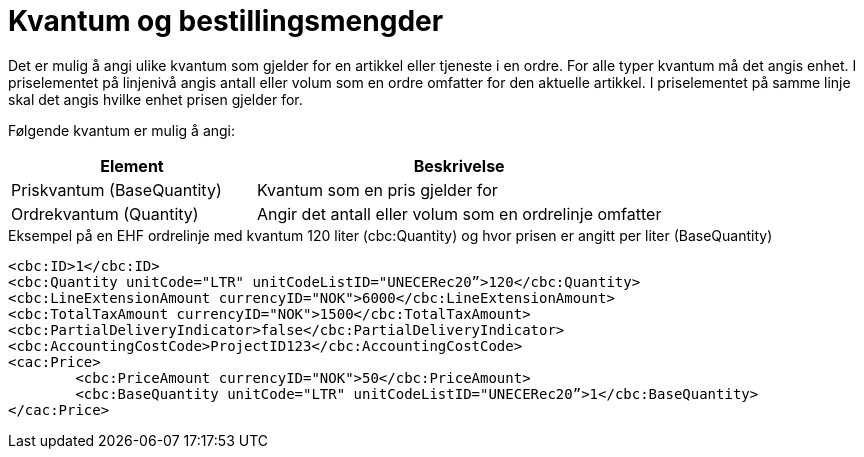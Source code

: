 = Kvantum og bestillingsmengder

Det er mulig å angi ulike kvantum som gjelder for en artikkel eller tjeneste i en ordre.  For alle typer kvantum må det angis enhet. I priselementet på linjenivå angis antall eller volum som en ordre omfatter for den aktuelle artikkel. I priselementet på samme linje skal det angis hvilke enhet prisen gjelder for.

Følgende kvantum er mulig å angi:

[cols="3,5", options="header"]
|===
| Element
| Beskrivelse

| Priskvantum (BaseQuantity)
| Kvantum som en pris gjelder for

| Ordrekvantum (Quantity)
| Angir det antall eller volum som en ordrelinje omfatter
|===


[source]
.Eksempel på en EHF ordrelinje med kvantum 120 liter (cbc:Quantity) og hvor prisen er angitt per liter (BaseQuantity)
----
<cbc:ID>1</cbc:ID>
<cbc:Quantity unitCode="LTR" unitCodeListID="UNECERec20”>120</cbc:Quantity>
<cbc:LineExtensionAmount currencyID="NOK">6000</cbc:LineExtensionAmount>
<cbc:TotalTaxAmount currencyID="NOK">1500</cbc:TotalTaxAmount>
<cbc:PartialDeliveryIndicator>false</cbc:PartialDeliveryIndicator>
<cbc:AccountingCostCode>ProjectID123</cbc:AccountingCostCode>
<cac:Price>
 	<cbc:PriceAmount currencyID="NOK">50</cbc:PriceAmount>
	<cbc:BaseQuantity unitCode="LTR" unitCodeListID="UNECERec20”>1</cbc:BaseQuantity>
</cac:Price>
----
